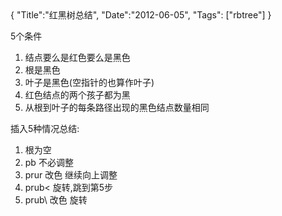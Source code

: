 #+BEGIN_HTML
{
"Title":"红黑树总结",
"Date":"2012-06-05",
"Tags": ["rbtree"]
}
#+END_HTML
5个条件
1. 结点要么是红色要么是黑色
2. 根是黑色
3. 叶子是黑色(空指针的也算作叶子)
4. 红色结点的两个孩子都为黑
5. 从根到叶子的每条路径出现的黑色结点数量相同

插入5种情况总结:
1. 根为空
2. pb  不必调整
3. prur 改色 继续向上调整
4. prub< 旋转,跳到第5步
5. prub\ 改色 旋转
